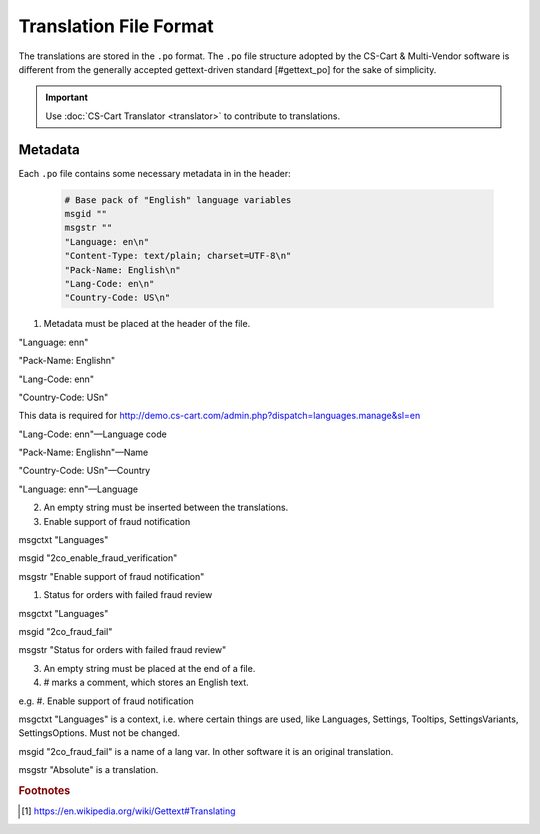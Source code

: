 ***********************
Translation File Format
***********************

The translations are stored in the ``.po`` format. The ``.po`` file structure adopted by the CS-Cart & Multi-Vendor software is different from the generally accepted gettext-driven standard [#gettext_po] for the sake of simplicity.

.. important::

    Use :doc:`CS-Cart Translator <translator>` to contribute to translations.

Metadata
========

Each ``.po`` file contains some necessary metadata in in the header:

    .. code-block:: po

        # Base pack of "English" language variables
        msgid ""
        msgstr ""
        "Language: en\n"
        "Content-Type: text/plain; charset=UTF-8\n"
        "Pack-Name: English\n"
        "Lang-Code: en\n"
        "Country-Code: US\n"

1. Metadata must be placed at the header of the file.


"Language: en\n"

"Pack-Name: English\n"

"Lang-Code: en\n"

"Country-Code: US\n"


This data is required for http://demo.cs-cart.com/admin.php?dispatch=languages.manage&sl=en



"Lang-Code: en\n"—Language code

"Pack-Name: English\n"—Name

"Country-Code: US\n"—Country

"Language: en\n"—Language


2. An empty string must be inserted between the translations.


#. Enable support of fraud notification

msgctxt "Languages"

msgid "2co_enable_fraud_verification"

msgstr "Enable support of fraud notification"


#. Status for orders with failed fraud review

msgctxt "Languages"

msgid "2co_fraud_fail"

msgstr "Status for orders with failed fraud review"


3. An empty string must be placed at the end of a file.


4. # marks a comment, which stores an English text.

e.g. #. Enable support of fraud notification


msgctxt "Languages" is a context, i.e. where certain things are used, like Languages, Settings, Tooltips, SettingsVariants, SettingsOptions. Must not be changed.


msgid "2co_fraud_fail" is a name of a lang var. In other software it is an original translation.


msgstr "Absolute" is a translation.

.. rubric:: Footnotes

.. [#gettext_po] https://en.wikipedia.org/wiki/Gettext#Translating
